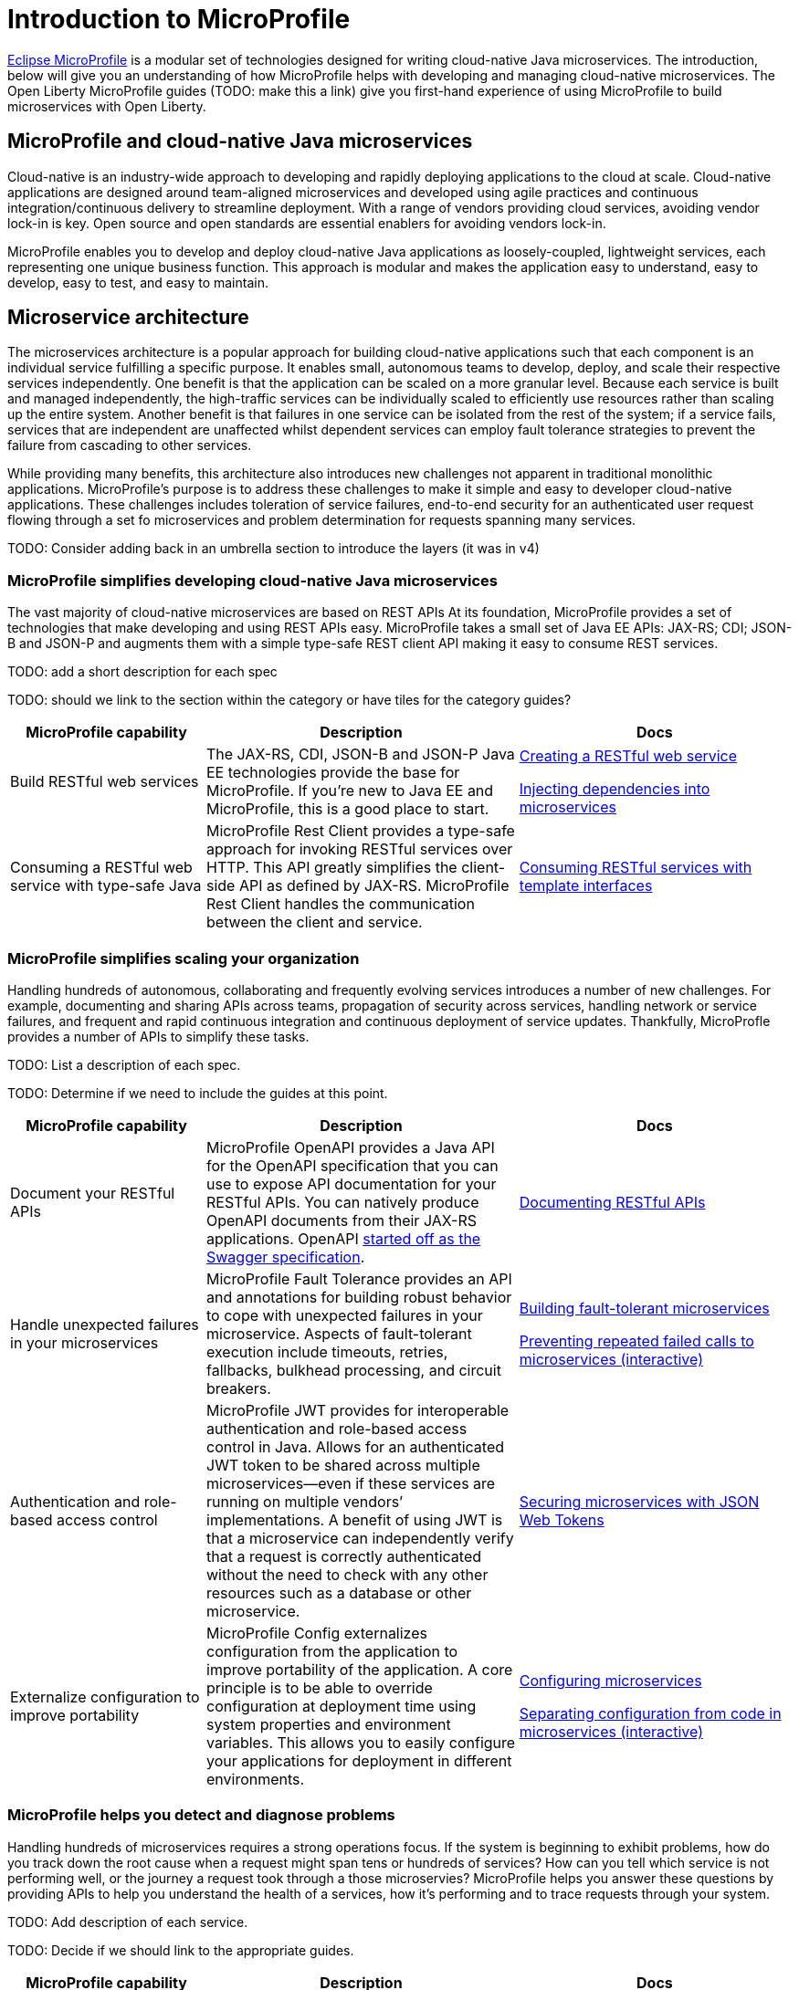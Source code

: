 :page-layout: intro
:page-description: Intro to MicroProfile
:page-categories: MicroProfile
:page-permalink: /docs/intro/microprofile.html
= Introduction to MicroProfile

https://microprofile.io/[Eclipse MicroProfile] is a modular set of technologies designed for writing cloud-native Java microservices. The introduction, below will give you an understanding of how MicroProfile helps with developing and managing cloud-native microservices.  The Open Liberty MicroProfile guides (TODO: make this a link) give you first-hand experience of using MicroProfile to build microservices with Open Liberty.

== MicroProfile and cloud-native Java microservices

Cloud-native is an industry-wide approach to developing and rapidly deploying applications to the cloud at scale. Cloud-native applications are designed around team-aligned microservices and developed using agile practices and continuous integration/continuous delivery to streamline deployment. With a range of vendors providing cloud services, avoiding vendor lock-in is key. Open source and open standards are essential enablers for avoiding vendors lock-in.

MicroProfile enables you to develop and deploy cloud-native Java applications as loosely-coupled, lightweight services, each representing one unique business function. This approach is modular and makes the application easy to understand, easy to develop, easy to test, and easy to maintain.

== Microservice architecture

The microservices architecture is a popular approach for building cloud-native applications such that each component is an individual service fulfilling a specific purpose. It enables small, autonomous teams to develop, deploy, and scale their respective services independently. One benefit is that the application can be scaled on a more granular level. Because each service is built and managed independently, the high-traffic services can be individually scaled to efficiently use resources rather than scaling up the entire system. Another benefit is that failures in one service can be isolated from the rest of the system; if a service fails, services that are independent are unaffected whilst dependent services can employ fault tolerance strategies to prevent the failure from cascading to other services.

While providing many benefits, this architecture also introduces new challenges not apparent in traditional monolithic applications. MicroProfile's purpose is to address these challenges to make it simple and easy to developer cloud-native applications.  These challenges includes toleration of service failures, end-to-end security for an authenticated user request flowing through a set fo microservices and problem determination for requests spanning many services.

TODO: Consider adding back in an umbrella section to introduce the layers (it was in v4)

=== MicroProfile simplifies developing cloud-native Java microservices

The vast majority of cloud-native microservices are based on REST APIs  At its foundation, MicroProfile provides a set of technologies that make developing and using REST APIs easy. MicroProfile takes a small set of Java EE APIs: JAX-RS; CDI; JSON-B and JSON-P and augments them with a simple type-safe REST client API making it easy to consume REST services.

TODO: add a short description for each spec

TODO: should we link to the section within the category or have tiles for the category guides?

[%header,cols="25,40,35"]
|===
|MicroProfile capability
|Description
|Docs

|Build RESTful web services
|The JAX-RS, CDI, JSON-B and JSON-P Java EE technologies provide the base for MicroProfile. If you're new to Java EE and MicroProfile, this is a good place to start.
|https://openliberty.io/guides/rest-intro.html[Creating a RESTful web service]

https://openliberty.io/guides/cdi-intro.html[Injecting dependencies into microservices]

|Consuming a RESTful web service with type-safe Java
|MicroProfile Rest Client provides a type-safe approach for invoking RESTful services over HTTP.  This API greatly simplifies the client-side API as defined by JAX-RS. MicroProfile Rest Client handles the communication between the client and service.
|https://openliberty.io/guides/microprofile-rest-client.html[Consuming RESTful services with template interfaces]
|===

=== MicroProfile simplifies scaling your organization

Handling hundreds of autonomous, collaborating and frequently evolving services introduces a number of new challenges.  For example, documenting and sharing APIs across teams, propagation of security across services, handling network or service failures, and frequent and rapid continuous integration and continuous deployment of service updates.  Thankfully, MicroProfle provides a number of APIs to simplify these tasks. 

TODO:  List a description of each spec.

TODO: Determine if we need to include the guides at this point.

[%header,cols="25,40,35"]
|===
|MicroProfile capability
|Description
|Docs

|Document your RESTful APIs
|MicroProfile OpenAPI provides a Java API for the OpenAPI specification that you can use to expose API documentation for your RESTful APIs.  You can natively produce OpenAPI documents from their JAX-RS applications. OpenAPI https://swagger.io/blog/difference-between-swagger-and-openapi/[started off as the Swagger specification].
|https://openliberty.io/guides/microprofile-openapi.html[Documenting RESTful APIs]

|Handle unexpected failures in your microservices
|MicroProfile Fault Tolerance provides an API and annotations for building robust behavior to cope with unexpected failures in your microservice.  Aspects of fault-tolerant execution include timeouts, retries, fallbacks, bulkhead processing, and circuit breakers.
|https://openliberty.io/guides/microprofile-fallback.html[Building fault-tolerant microservices]

https://openliberty.io/guides/circuit-breaker.html[Preventing repeated failed calls to microservices (interactive)]

|Authentication and role-based access control
|MicroProfile JWT provides for interoperable authentication and role-based access control in Java.  Allows for an authenticated JWT token to be shared across multiple microservices--even if these services are running on multiple vendors’ implementations. A benefit of using JWT is that a microservice can independently verify that a request is correctly authenticated without the need to check with any other resources such as a database or other microservice.
|https://openliberty.io/guides/microprofile-jwt.html[Securing microservices with JSON Web Tokens]

|Externalize configuration to improve portability
|MicroProfile Config externalizes configuration from the application to improve portability of the application. A core principle is to be able to override configuration at deployment time using system properties and environment variables. This allows you to easily configure your applications for deployment in different environments.

|https://openliberty.io/guides/microprofile-config.html[Configuring microservices]

https://openliberty.io/guides/microprofile-config-intro.html[Separating configuration from code in microservices (interactive)]
|===

=== MicroProfile helps you detect and diagnose problems

Handling hundreds of microservices requires a strong operations focus. If the system is beginning to exhibit problems, how do you track down the root cause when a request might span tens or hundreds of services?  How can you tell which service is not performing well, or the journey a request took through a those microservies?  MicroProfile helps you answer these questions by providing APIs to help you understand the health of a services, how it's performing and to trace requests through your system.

TODO: Add description of each service.

TODO: Decide if we should link to the appropriate guides.

[%header,cols="25,40,35"]
|===
|MicroProfile capability
|Description
|Docs

|Determine a microservice's availability
|MicroProfile Health Check provides a common REST endpoint format to determine whether a microservice is alive or not.

|https://openliberty.io/guides/microprofile-health.html[Adding health reports to microservices]

|Monitor a microservice's telemetry data
|MicroProfile Metrics provides common REST endpoints for monitoring a running microservice's telemetry data. Similar in nature to JMX but a much simpler API using JAX-RS.  Both built-in and application-defined metrics are accessible, with the output in either JSON or Prometheus text formats.  This API provides more extensive detail than the simple up/down reporting provided by MicroProfile Health.
|https://openliberty.io/guides/microprofile-metrics.html[Providing metrics from a microservice]

|Enable distributed tracing of your microservices
|MicroProfile OpenTracing allows services to easily participate in a distributed tracing environment.  OpenTracing defines behaviors and an API for accessing an http://opentracing.io/[OpenTracing]-compliant Tracer object within your microservice.  These trace logs can then be consumed by a third-party distributed tracing facility such as https://zipkin.io/[Zipkin] or https://github.com/jaegertracing/jaeger[Jaeger]. These tools allow you to visually observe how your microservices communicate with each other.
|https://openliberty.io/guides/microprofile-opentracing.html[Enabling distributed tracing in microservices]




|===

